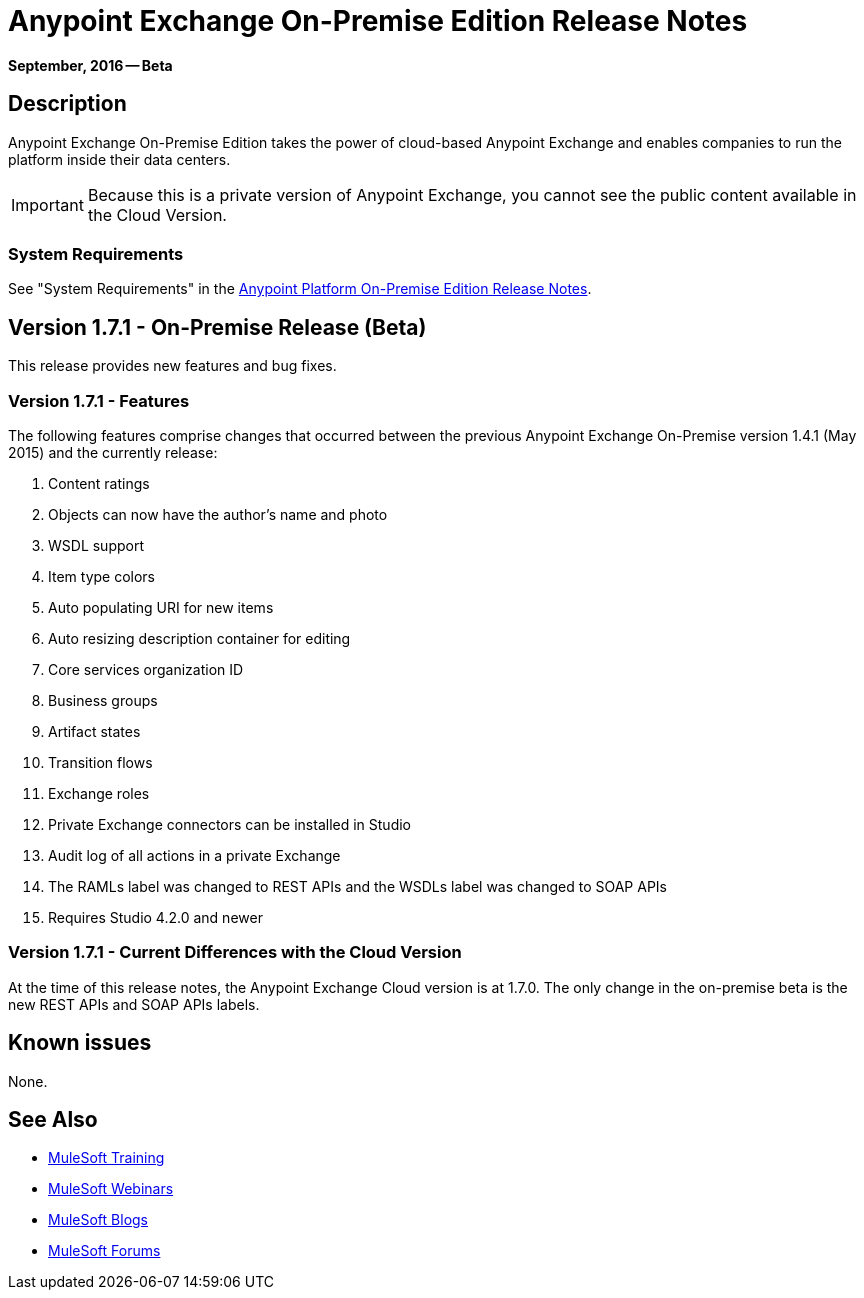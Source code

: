 = Anypoint Exchange On-Premise Edition Release Notes
:keywords: release notes, devkit

*September, 2016 -- Beta*

== Description

Anypoint Exchange On-Premise Edition takes the power of cloud-based Anypoint Exchange and enables companies to run the platform inside their data centers.

IMPORTANT: Because this is a private version of Anypoint Exchange, you cannot see the public content available in the Cloud Version.

=== System Requirements

See "System Requirements" in the link:/release-notes/v/latest/anypoint-platform-on-prem-1.1.0-release-notes[Anypoint Platform On-Premise Edition Release Notes].

== Version 1.7.1 - On-Premise Release (Beta)

This release provides new features and bug fixes.

=== Version 1.7.1 - Features

The following features comprise changes that occurred between the previous Anypoint Exchange
On-Premise version 1.4.1 (May 2015) and the currently release:

. Content ratings
. Objects can now have the author's name and photo
. WSDL support
. Item type colors
. Auto populating URI for new items
. Auto resizing description container for editing
. Core services organization ID
. Business groups
. Artifact states
. Transition flows
. Exchange roles
. Private Exchange connectors can be installed in Studio
. Audit log of all actions in a private Exchange
. The RAMLs label was changed to REST APIs and the WSDLs label was changed to SOAP APIs
. Requires Studio 4.2.0 and newer

=== Version 1.7.1 - Current Differences with the Cloud Version

At the time of this release notes, the Anypoint Exchange Cloud version is at 1.7.0. The only
change in the on-premise beta is the new REST APIs and SOAP APIs labels.

== Known issues

None.

== See Also

* link:http://training.mulesoft.com[MuleSoft Training]
* link:https://www.mulesoft.com/webinars[MuleSoft Webinars]
* link:http://blogs.mulesoft.com[MuleSoft Blogs]
* link:http://forums.mulesoft.com[MuleSoft Forums]

